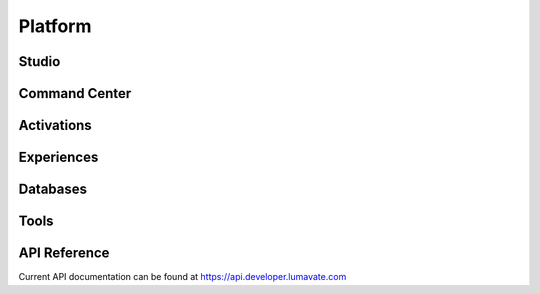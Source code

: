 Platform
========

Studio
------

Command Center
--------------

Activations
-----------

Experiences
-----------

Databases
---------

Tools
-----

API Reference
-------------

Current API documentation can be found at https://api.developer.lumavate.com

